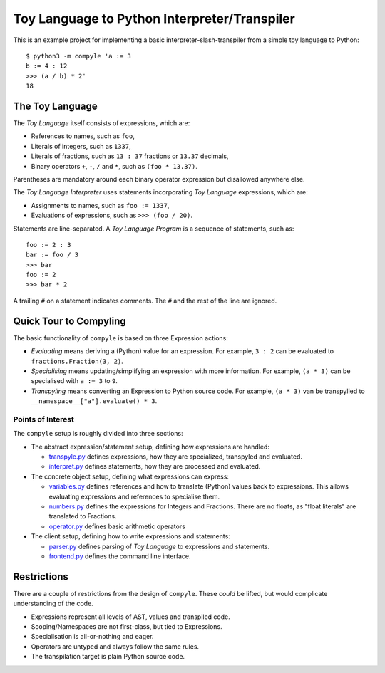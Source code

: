#############################################
Toy Language to Python Interpreter/Transpiler
#############################################

This is an example project for implementing a basic interpreter-slash-transpiler
from a simple toy language to Python::

    $ python3 -m compyle 'a := 3
    b := 4 : 12
    >>> (a / b) * 2'
    18

The Toy Language
################

The *Toy Language* itself consists of expressions, which are:

* References to names, such as ``foo``,
* Literals of integers, such as ``1337``,
* Literals of fractions, such as ``13 : 37`` fractions or ``13.37`` decimals,
* Binary operators ``+``, ``-``, ``/`` and ``*``, such as ``(foo * 13.37)``.

Parentheses are mandatory around each binary operator expression
but disallowed anywhere else.

The *Toy Language Interpreter* uses statements incorporating
*Toy Language* expressions, which are:

* Assignments to names, such as ``foo := 1337``,
* Evaluations of expressions, such as ``>>> (foo / 20)``.

Statements are line-separated. A *Toy Language Program* is a sequence of statements,
such as::

    foo := 2 : 3
    bar := foo / 3
    >>> bar
    foo := 2
    >>> bar * 2

A trailing ``#`` on a statement indicates comments.
The ``#`` and the rest of the line are ignored.

Quick Tour to Compyling
#######################

The basic functionality of ``compyle`` is based on three Expression actions:

* *Evaluating* means deriving a (Python) value for an expression.
  For example, ``3 : 2`` can be evaluated to ``fractions.Fraction(3, 2)``.
* *Specialising* means updating/simplifying an expression with more information.
  For example, ``(a * 3)`` can be specialised with ``a := 3`` to ``9``.
* *Transpyling* means converting an Expression to Python source code.
  For example, ``(a * 3)`` van be transpylied to ``__namespace__["a"].evaluate() * 3``.

Points of Interest
++++++++++++++++++

The ``compyle`` setup is roughly divided into three sections:

* The abstract expression/statement setup, defining how expressions are handled:

  * `transpyle.py <compyle/transpyle.py>`_ defines expressions, how they are
    specialized, transpyled and evaluated.
  * `interpret.py <compyle/interpret.py>`_ defines statements, how they are
    processed and evaluated.

* The concrete object setup, defining what expressions can express:

  * `variables.py <compyle/variables.py>`_ defines references and how to
    translate (Python) values back to expressions. This allows evaluating
    expressions and references to specialise them.
  * `numbers.py <compyle/numbers.py>`_ defines the expressions for Integers
    and Fractions. There are no floats, as "float literals" are translated
    to Fractions.
  * `operator.py <compyle/operators.py>`_ defines basic arithmetic operators

* The client setup, defining how to write expressions and statements:

  * `parser.py <compyle/parser.py>`_ defines parsing of *Toy Language*
    to expressions and statements.
  * `frontend.py <compyle/frontend.py>`_ defines the command line interface.

Restrictions
############

There are a couple of restrictions from the design of ``compyle``.
These *could* be lifted, but would complicate understanding of the code.

* Expressions represent all levels of AST, values and transpiled code.
* Scoping/Namespaces are not first-class, but tied to Expressions.
* Specialisation is all-or-nothing and eager.
* Operators are untyped and always follow the same rules.
* The transpilation target is plain Python source code.
